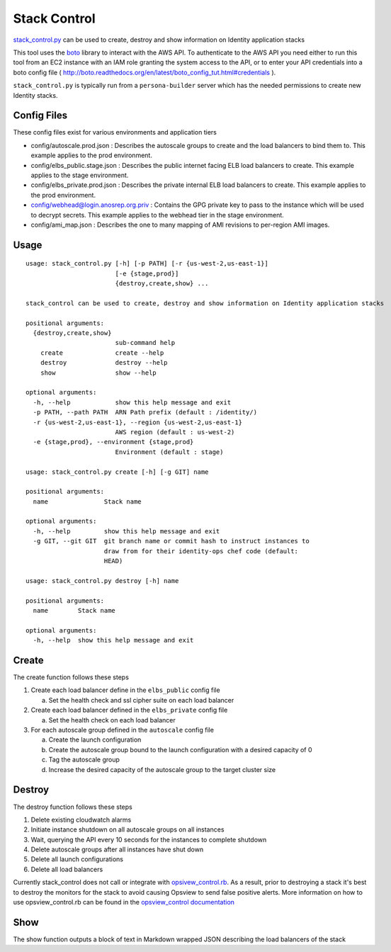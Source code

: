 *************
Stack Control
*************

`stack_control.py`_ can be used to create, destroy and show information on Identity application stacks

This tool uses the `boto`_ library to interact with the AWS API. To authenticate to the AWS API you need either to run this tool from an EC2 instance with an IAM role granting the system access to the API, or to enter your API credentials into a boto config file ( http://boto.readthedocs.org/en/latest/boto_config_tut.html#credentials ). 

``stack_control.py`` is typically run from a ``persona-builder`` server which has the needed permissions to create new Identity stacks.

.. _boto: http://boto.readthedocs.org/
.. _stack_control.py: https://github.com/mozilla/identity-ops/blob/master/aws-tools/stack_control.py

Config Files
============

These config files exist for various environments and application tiers

* config/autoscale.prod.json : Describes the autoscale groups to create and the load balancers to bind them to. This example applies to the prod environment.
* config/elbs_public.stage.json : Describes the public internet facing ELB load balancers to create. This example applies to the stage environment.
* config/elbs_private.prod.json : Describes the private internal ELB load balancers to create. This example applies to the prod environment.
* config/webhead@login.anosrep.org.priv : Contains the GPG private key to pass to the instance which will be used to decrypt secrets. This example applies to the webhead tier in the stage environment.
* config/ami_map.json : Describes the one to many mapping of AMI revisions to per-region AMI images.

Usage
=====

::

    usage: stack_control.py [-h] [-p PATH] [-r {us-west-2,us-east-1}]
                            [-e {stage,prod}]
                            {destroy,create,show} ...

    stack_control can be used to create, destroy and show information on Identity application stacks

    positional arguments:
      {destroy,create,show}
                            sub-command help
        create              create --help
        destroy             destroy --help
        show                show --help

    optional arguments:
      -h, --help            show this help message and exit
      -p PATH, --path PATH  ARN Path prefix (default : /identity/)
      -r {us-west-2,us-east-1}, --region {us-west-2,us-east-1}
                            AWS region (default : us-west-2)
      -e {stage,prod}, --environment {stage,prod}
                            Environment (default : stage)

    usage: stack_control.py create [-h] [-g GIT] name

    positional arguments:
      name               Stack name

    optional arguments:
      -h, --help         show this help message and exit
      -g GIT, --git GIT  git branch name or commit hash to instruct instances to
                         draw from for their identity-ops chef code (default:
                         HEAD)

    usage: stack_control.py destroy [-h] name

    positional arguments:
      name        Stack name

    optional arguments:
      -h, --help  show this help message and exit

Create
======

The create function follows these steps

1. Create each load balancer define in the ``elbs_public`` config file

   a) Set the health check and ssl cipher suite on each load balancer

2. Create each load balancer defined in the ``elbs_private`` config file

   a) Set the health check on each load balancer

3. For each autoscale group defined in the ``autoscale`` config file

   a) Create the launch configuration
   b) Create the autoscale group bound to the launch configuration with a desired capacity of 0
   c) Tag the autoscale group
   d) Increase the desired capacity of the autoscale group to the target cluster size


Destroy
=======

The destroy function follows these steps

1. Delete existing cloudwatch alarms
2. Initiate instance shutdown on all autoscale groups on all instances
3. Wait, querying the API every 10 seconds for the instances to complete shutdown
4. Delete autoscale groups after all instances have shut down
5. Delete all launch configurations
6. Delete all load balancers

Currently stack_control does not call or integrate with `opsivew_control.rb`_. As a result, prior to destroying a stack it's best to destroy the monitors for the stack to avoid causing Opsview to send false positive alerts. More information on how to use opsview_control.rb can be found in the `opsview_control documentation`_ 

.. _opsivew_control.rb: https://github.com/mozilla/identity-ops/blob/master/opsview-tools/opsview_control.rb

Show
====

The show function outputs a block of text in Markdown wrapped JSON describing the load balancers of the stack

.. _opsview_control documentation: https://github.com/mozilla/identity-ops/blob/master/opsview-tools/opsview_control.rst

